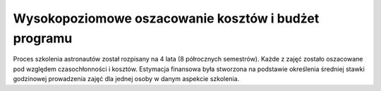 Wysokopoziomowe oszacowanie kosztów i budżet programu
=====================================================

Proces szkolenia astronautów został rozpisany na 4 lata (8 półrocznych semestrów). Każde z zajęć zostało oszacowane pod względem czasochłonności i kosztów. Estymacja finansowa była stworzona na podstawie określenia średniej stawki godzinowej prowadzenia zajęć dla jednej osoby w danym aspekcie szkolenia.

.. csv-table:: Alokacja budżetu Polskiego Programu Astronautycznego wg. infrastruktury
    :file: data/ppa-budzet-infrastruktura.csv
    :header-rows: 1
    :widths: 85, 15

.. csv-table:: Alokacja budżetu Polskiego Programu Astronautycznego wg. dziedziny
    :file: data/ppa-budzet-dziedzina.csv
    :header-rows: 1
    :widths: 55, 15, 15, 15
